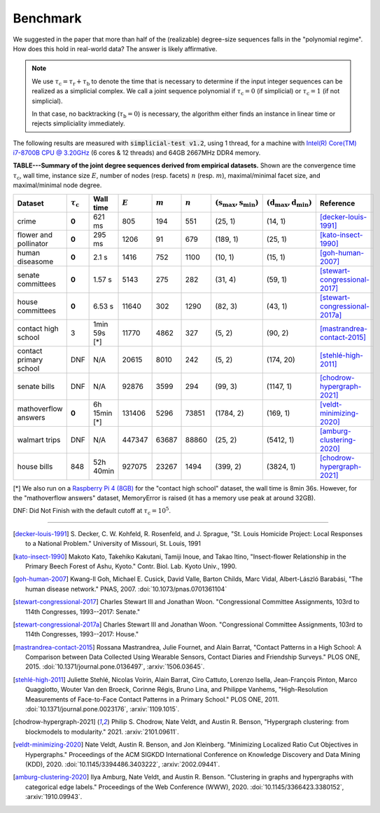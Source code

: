 Benchmark
=========
We suggested in the paper that more than half of the (realizable) degree-size sequences
falls in the "polynomial regime". How does this hold in real-world data? The answer is likely affirmative.

.. note::
   We use :math:`\tau_{\text{c}} = \tau_{\text{r}} + \tau_{\text{b}}` to denote the time that
   is necessary to determine if the input integer sequences can be realized as a simplicial complex.
   We call a joint sequence polynomial if
   :math:`\tau_{\text{c}} = 0` (if simplicial) or :math:`\tau_{\text{c}} = 1` (if not simplicial).

   In that case, no backtracking (:math:`\tau_{\text{b}} = 0`) is necessary,
   the algorithm either finds an instance in linear time or rejects simpliciality immediately.

The following results are measured with :code:`simplicial-test v1.2`, using 1 thread,
for a machine with `Intel(R) Core(TM) i7-8700B CPU @ 3.20GHz`_ (6 cores & 12 threads) and 64GB 2667MHz DDR4 memory.


.. _`Intel(R) Core(TM) i7-8700B CPU @ 3.20GHz`: https://ark.intel.com/content/www/us/en/ark/products/134905/intel-core-i7-8700b-processor-12m-cache-up-to-4-60-ghz.html


**TABLE---Summary of the joint degree sequences derived from empirical datasets.**
Shown are the convergence time :math:`\tau_\text{c}`,
wall time, instance size :math:`E`, number of nodes (resp. facets) :math:`n` (resp. :math:`m`),
maximal/minimal facet size, and maximal/minimal node degree.

.. list-table::
   :widths: 20 10 10 10 10 10 10 10 10
   :align: left
   :header-rows: 1

   * - Dataset
     - :math:`\tau_\text{c}`
     - Wall time
     - :math:`E`
     - :math:`m`
     - :math:`n`
     - :math:`(\textbf{s}_\text{max}, \textbf{s}_\text{min})`
     - :math:`(\textbf{d}_\text{max}, \textbf{d}_\text{min})`
     - Reference
   * - crime
     - **0**
     - 621 ms
     - 805
     - 194
     - 551
     - (25, 1)
     - (14, 1)
     - [decker-louis-1991]_
   * - flower and pollinator
     - **0**
     - 295 ms
     - 1206
     - 91
     - 679
     - (189, 1)
     - (25, 1)
     - [kato-insect-1990]_
   * - human diseasome
     - **0**
     - 2.1 s
     - 1416
     - 752
     - 1100
     - (10, 1)
     - (15, 1)
     - [goh-human-2007]_
   * - senate committees
     - **0**
     - 1.57 s
     - 5143
     - 275
     - 282
     - (31, 4)
     - (59, 1)
     - [stewart-congressional-2017]_
   * - house committees
     - **0**
     - 6.53 s
     - 11640
     - 302
     - 1290
     - (82, 3)
     - (43, 1)
     - [stewart-congressional-2017a]_
   * - contact high school
     - 3
     - 1min 59s  [*]
     - 11770
     - 4862
     - 327
     - (5, 2)
     - (90, 2)
     - [mastrandrea-contact-2015]_
   * - contact primary school
     - DNF
     - N/A
     - 20615
     - 8010
     - 242
     - (5, 2)
     - (174, 20)
     - [stehlé-high-2011]_
   * - senate bills
     - DNF
     - N/A
     - 92876
     - 3599
     - 294
     - (99, 3)
     - (1147, 1)
     - [chodrow-hypergraph-2021]_
   * - mathoverflow answers
     - **0**
     - 6h 15min  [*]
     - 131406
     - 5296
     - 73851
     - (1784, 2)
     - (169, 1)
     - [veldt-minimizing-2020]_
   * - walmart trips
     - DNF
     - N/A
     - 447347
     - 63687
     - 88860
     - (25, 2)
     - (5412, 1)
     - [amburg-clustering-2020]_
   * - house bills
     - 848
     - 52h 40min
     - 927075
     - 23267
     - 1494
     - (399, 2)
     - (3824, 1)
     - [chodrow-hypergraph-2021]_

[*] We also run on a `Raspberry Pi 4 (8GB)`_ for the "contact high school" dataset, the wall time is 8min 36s.
However, for the "mathoverflow answers" dataset, MemoryError is raised (it has a memory use peak at around 32GB).

DNF: Did Not Finish with the default cutoff at :math:`\tau_\text{c} = 10^5`.

.. _`Raspberry Pi 4 (8GB)`: https://www.raspberrypi.org/products/raspberry-pi-4-model-b/specifications/

----

.. [decker-louis-1991] S. Decker, C. W. Kohfeld, R. Rosenfeld, and J. Sprague,
   "St. Louis Homicide Project: Local Responses to a National Problem." University of Missouri, St. Louis, 1991

.. [kato-insect-1990] Makoto Kato, Takehiko Kakutani, Tamiji Inoue, and Takao Itino,
   "Insect-flower Relationship in the Primary Beech Forest of Ashu, Kyoto." Contr. Biol. Lab. Kyoto Univ., 1990.

.. [goh-human-2007] Kwang-Il Goh, Michael E. Cusick, David Valle, Barton Childs, Marc Vidal, Albert-László Barabási,
   "The human disease network." PNAS, 2007.
   :doi:`10.1073/pnas.0701361104`

.. [stewart-congressional-2017] Charles Stewart III and Jonathan Woon.
   "Congressional Committee Assignments, 103rd to 114th Congresses, 1993--2017: Senate."

.. [stewart-congressional-2017a] Charles Stewart III and Jonathan Woon.
   "Congressional Committee Assignments, 103rd to 114th Congresses, 1993--2017: House."

.. [mastrandrea-contact-2015] Rossana Mastrandrea, Julie Fournet, and Alain Barrat,
   "Contact Patterns in a High School: A Comparison between Data Collected Using Wearable Sensors,
   Contact Diaries and Friendship Surveys." PLOS ONE, 2015.
   :doi:`10.1371/journal.pone.0136497`, :arxiv:`1506.03645`.

.. [stehlé-high-2011] Juliette Stehlé, Nicolas Voirin, Alain Barrat, Ciro Cattuto, Lorenzo Isella, Jean-François Pinton,
   Marco Quaggiotto, Wouter Van den Broeck, Corinne Régis, Bruno Lina, and Philippe Vanhems,
   "High-Resolution Measurements of Face-to-Face Contact Patterns in a Primary School." PLOS ONE, 2011.
   :doi:`10.1371/journal.pone.0023176`, :arxiv:`1109.1015`.

.. [chodrow-hypergraph-2021] Philip S. Chodrow, Nate Veldt, and Austin R. Benson,
   "Hypergraph clustering: from blockmodels to modularity." 2021.
   :arxiv:`2101.09611`.

.. [veldt-minimizing-2020] Nate Veldt, Austin R. Benson, and Jon Kleinberg.
   "Minimizing Localized Ratio Cut Objectives in Hypergraphs."
   Proceedings of the ACM SIGKDD International Conference on Knowledge Discovery and Data Mining (KDD), 2020.
   :doi:`10.1145/3394486.3403222`, :arxiv:`2002.09441`.

.. [amburg-clustering-2020] Ilya Amburg, Nate Veldt, and Austin R. Benson.
   "Clustering in graphs and hypergraphs with categorical edge labels."
   Proceedings of the Web Conference (WWW), 2020.
   :doi:`10.1145/3366423.3380152`, :arxiv:`1910.09943`.

